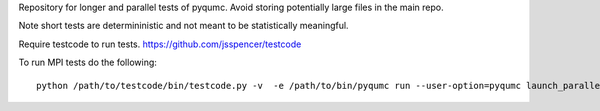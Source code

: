 Repository for longer and parallel tests of pyqumc. Avoid storing potentially large files in the main repo.

Note short tests are determininistic and not meant to be statistically meaningful.

Require testcode to run tests. https://github.com/jsspencer/testcode

To run MPI tests do the following:

::

    python /path/to/testcode/bin/testcode.py -v  -e /path/to/bin/pyqumc run --user-option=pyqumc launch_parallel 'mpiexec -np tc.nprocs python -u'
